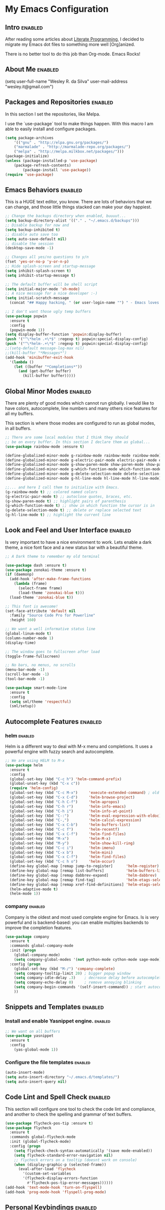 #+TAGS: enabled noexport

* My Emacs Configuration
  
** Intro 							    :enabled:

After reading some articles about [[https://en.wikipedia.org/wiki/Literate_programming][Literate Programming]], 
I decided to migrate my Emacs dot files to something more well [Org]anized.

There is no better tool to do this job than Org-mode. Emacs Rocks!


** About Me							    :enabled:

(setq user-full-name "Wesley R. da Silva"
      user-mail-address "wesley.it@gmail.com")


** Packages and Repositories					    :enabled:

In this section I set the repositories, like Melpa.

I use the `use-package` tool to make things happen. 
With this macro I am able to easily install and configure
packages.

#+begin_src emacs-lisp
(setq package-archives 
	'(("gnu" . "http://elpa.gnu.org/packages/")
	("marmalade" . "http://marmalade-repo.org/packages/")
	("melpa" . "http://melpa.milkbox.net/packages/")))
(package-initialize)
(unless (package-installed-p 'use-package)
	(package-refresh-contents)
        (package-install 'use-package))
(require 'use-package)
#+end_src


** Emacs Behaviors						    :enabled:

This is a HUGE text editor, you know. There are lots of behaviors that we
can change, and those little things stacked can make your day happiest.

#+begin_src emacs-lisp
;; Change the backups directory when enabled, buuuut...
(setq backup-directory-alist '(("." . "~/.emacs.d/backups")))
;; Disable backup for now and
(setq backup-inhibited t)
;; disable auto save too
(setq auto-save-default nil)
;; disable the session
(desktop-save-mode -1)

;; Changes all yes/no questions to y/n
(fset 'yes-or-no-p 'y-or-n-p)
;; Hide splash-screen and startup-message
(setq inhibit-splash-screen t)
(setq inhibit-startup-message t)

;; The default buffer will be shell script
(setq initial-major-mode 'sh-mode)
;; A nice message for a nice developer :-)
(setq initial-scratch-message 
  (concat "## Happy hacking, " (or user-login-name "") " - Emacs loves you! ##\n\n"))

;; I don't want those ugly temp buffers
(use-package popwin
  :ensure t
  :config
  (popwin-mode 1))
(setq display-buffer-function 'popwin:display-buffer)
(push '("^\*helm .+\*$" :regexp t) popwin:special-display-config)
(push '("^\*helm-.+\*$" :regexp t) popwin:special-display-config)
;;(setq-default message-log-max nil)
;;(kill-buffer "*Messages*")
(add-hook 'minibuffer-exit-hook
  '(lambda ()
    (let ((buffer "*Completions*"))
      (and (get-buffer buffer)
        (kill-buffer buffer)))))
#+end_src


** Global Minor Modes						    :enabled:

There are plenty of good modes which cannot run globally.
I would like to have colors, autocomplete, line numbers and many
others nice features for all my buffers.

This section is where those modes are configured to run as global
modes, in all buffers.

#+begin_src emacs-lisp
;; There are some local modules that I think they should
;; be on every buffer. In this section I declare them as global...
(use-package rainbow-mode :ensure t)

(define-globalized-minor-mode g-rainbow-mode rainbow-mode rainbow-mode)
(define-globalized-minor-mode g-electric-pair-mode electric-pair-mode electric-pair-mode)
(define-globalized-minor-mode g-show-paren-mode show-paren-mode show-paren-mode)
(define-globalized-minor-mode g-which-function-mode which-function-mode which-function-mode)
(define-globalized-minor-mode g-delete-selection-mode delete-selection-mode delete-selection-mode)
(define-globalized-minor-mode g-hl-line-mode hl-line-mode hl-line-mode)

;;... and here I call them to initialize with Emacs.
(g-rainbow-mode t) ;; colored named colors
(g-electric-pair-mode t) ;; autoclose quotes, braces, etc.
(g-show-paren-mode t) ;; highlight pairs of parenthesis
(g-which-function-mode t) ;; show in which function the cursor is in
(g-delete-selection-mode t) ;; delete or replace selected text
(g-hl-line-mode t) ;; highlight the current line
#+end_src


** Look and Feel and User Interface 				    :enabled:

Is very important to have a nice environment to work.
Lets enable a dark theme, a nice font face and a new
status bar with a beautiful theme.

#+begin_src emacs-lisp
;; A Dark theme to remember my old terminal

(use-package dash :ensure t)
(use-package zonokai-theme :ensure t)
(if (daemonp)
  (add-hook 'after-make-frame-functions
    (lambda (frame)
      (select-frame frame)
      (load-theme 'zonokai-blue t)))
  (load-theme 'zonokai-blue t))

;; This font is awesome!
(set-face-attribute 'default nil 
  :family "Source Code Pro for Powerline" 
  :height 160)

;; We want a well informative status line
(global-linum-mode t)
(column-number-mode 1)
(display-time)

;; The window goes to fullscreen after load
(toggle-frame-fullscreen)

;; No bars, no menus, no scrolls
(menu-bar-mode -1)
(scroll-bar-mode -1)
(tool-bar-mode -1)

(use-package smart-mode-line
  :ensure t
  :config
  (setq sml/theme 'respectful)
  (sml/setup))
#+end_src


** Autocomplete Features					    :enabled:
   
*** helm							    :enabled:

Helm is a different way to deal with M-x menu and completions.
It uses a powerful engine with fuzzy search and autocomplete.

#+begin_src emacs-lisp
;; We are using HELM to M-x
(use-package helm
  :ensure t
  :config
  (global-set-key (kbd "C-c h") 'helm-command-prefix)
  (global-unset-key (kbd "C-x c"))
  (require 'helm-config)
  (global-set-key (kbd "C-c M-x")     'execute-extended-command) ; old M-x
  (global-set-key (kbd "C-x C-d")     'helm-browse-project)
  (global-set-key (kbd "C-h C-f")     'helm-apropos)
  (global-set-key (kbd "C-h r")       'helm-info-emacs)
  (global-set-key (kbd "C-h i")       'helm-info-at-point)
  (global-set-key (kbd "C-:")         'helm-eval-expression-with-eldoc)
  (global-set-key (kbd "C-,")         'helm-calcul-expression)
  (global-set-key (kbd "C-x C-b")     'helm-buffers-list)
  (global-set-key (kbd "C-c f")       'helm-recentf)
  (global-set-key (kbd "C-x C-f")     'helm-find-files)
  (global-set-key (kbd "M-x")         'helm-M-x)
  (global-set-key (kbd "M-y")         'helm-show-kill-ring)
  (global-set-key (kbd "C-c i")       'helm-imenu)
  (global-set-key (kbd "C-x b")       'helm-mini)
  (global-set-key (kbd "C-x C-f")     'helm-find-files)
  (global-set-key (kbd "C-c h o")     'helm-occur)
  (define-key global-map [remap jump-to-register]      'helm-register)
  (define-key global-map [remap list-buffers]          'helm-buffers-list)
  (define-key global-map [remap dabbrev-expand]        'helm-dabbrev)
  (define-key global-map [remap find-tag]              'helm-etags-select)
  (define-key global-map [remap xref-find-definitions] 'helm-etags-select)
  (helm-adaptive-mode t)
  (helm-mode 1))
#+end_src


*** auto-complete						   :noexport:

Auto-complete is one of the most importants completion engines for Emacs.
It is newer than Company and have some nice features to Python and Ruby.

#+begin_src emacs-lisp
;; Default Autocomplete config
;;(use-package auto-complete
;;:ensure t)
;;(ac-config-default)
;;(ac-config-default)
;;(ac-flyspell-workaround)

;;(global-auto-complete-mode t)
;;(setq ac-auto-show-menu t)
;;(setq ac-dwim t)
;;(setq ac-use-menu-map t)
;;(setq ac-quick-help-delay 1)
;;(setq ac-quick-help-height 60)
;;(setq ac-disable-inline t)
;;(setq ac-show-menu-immediately-on-auto-complete t)
;;(setq ac-auto-start 2)
;;(setq ac-candidate-menu-min 0)

;;(set-default 'ac-sources
;;  '(ac-source-dictionary
;;  ac-source-words-in-buffer
;;  ac-source-words-in-same-mode-buffers
;;  ac-source-semantic
;;  ac-source-yasnippet))

;;(dolist (mode '(magit-log-edit-mode log-edit-mode org-mode text-mode haml-mode python-mode
;;                sass-mode yaml-mode csv-mode espresso-mode haskell-mode dockerfile-mode
;;                html-mode nxml-mode sh-mode smarty-mode clojure-mode ansible-mode
;;                lisp-mode textile-mode markdown-mode tuareg-mode css-mode))
;;  (add-to-list 'ac-modes mode))
#+end_src


*** company							    :enabled:

Company is the oldest and most used complete engine for Emacs.
Is is very powerful and is backend-based: you can enable multiples
backends to improve the completion features.

#+begin_src emacs-lisp
(use-package company
  :ensure t
  :commands global-company-mode
  :init (progn
    (global-company-mode)
    (setq company-global-modes '(not python-mode cython-mode sage-mode)))
  :config (progn
    (global-set-key (kbd "M-/") 'company-complete)
    (setq company-tooltip-limit 20) ; bigger popup window
    (setq company-idle-delay .3)    ; decrease delay before autocompletion popup shows
    (setq company-echo-delay 0)     ; remove annoying blinking
    (setq company-begin-commands '(self-insert-command)) ; start autocompletion only after typing
    ))
#+end_src
    

** Snippets and Templates					    :enabled:

*** Install and enable Yasnippet engine.			    :enabled:

#+begin_src emacs-lisp
;; We want on all buffers
(use-package yasnippet 
  :ensure t
  :config
    (yas-global-mode 1))
#+end_src
   

*** Configure the file templates				    :enabled:

#+BEGIN_SRC emacs-lisp
(auto-insert-mode)
(setq auto-insert-directory "~/.emacs.d/templates/")
(setq auto-insert-query nil)
#+END_SRC


** Code Lint and Spell Check 					    :enabled:

This section will configure one tool to check the code lint and compliance,
and another to check the spelling and grammar of text buffers.

#+begin_src emacs-lisp
(use-package flycheck-pos-tip :ensure t)
(use-package flycheck
  :ensure t
  :commands global-flycheck-mode
  :init (global-flycheck-mode)
  :config (progn
    (setq flycheck-check-syntax-automatically '(save mode-enabled))
    (setq flycheck-standard-error-navigation nil)
    ;; flycheck errors on a tooltip (doesnt work on console)
    (when (display-graphic-p (selected-frame))
      (eval-after-load 'flycheck
        '(custom-set-variables
        '(flycheck-display-errors-function 
          #'flycheck-pos-tip-error-messages))))))
(add-hook 'text-mode-hook 'turn-on-flyspell)
(add-hook 'prog-mode-hook 'flyspell-prog-mode)
#+end_src


** Personal Keybindings						    :enabled:

This section is reserved to configure my custom keyboard shortcuts.

#+begin_src emacs-lisp
;; Edit emacs config
(global-set-key (kbd "s-e") (lambda() 
  (interactive)(find-file "~/.emacs.d/MyConfig.org")))
;; Open my personal org-mode file
(global-set-key (kbd "s-o") (lambda() 
  (interactive)(find-file "~/Documents/Wesley_TODO.org")))
;; Enable the console on ruby
(global-set-key (kbd "s-r") (lambda()(interactive)
  (inf-ruby)
  (shrink-window 16)
  (other-window -1)
  (robe-start)
  (robe-mode)))
(global-set-key (kbd "S-C-<left>") 'shrink-window-horizontally)
(global-set-key (kbd "S-C-<right>") 'enlarge-window-horizontally)
(global-set-key (kbd "S-C-<down>") 'shrink-window)
(global-set-key (kbd "S-C-<up>") 'enlarge-window)
#+end_src



** Development and Languages					    :enabled:

Here most of the magic happens.
There are packages, configurations and adjustments for 
individual languages set here.

*** ruby-mode

#+BEGIN_SRC emacs-lisp
;; First, we need to ensure the ruby-mode is available
(use-package enh-ruby-mode
  :ensure t
  :mode 
    (("Gemfile\\'" . enh-ruby-mode)
    ("Kirkfile\\'" . enh-ruby-mode)
    ("Rakefile\\'" . enh-ruby-mode)
    ("Vagrantfile\\'" . enh-ruby-mode)
    ("\\.builder\\'" . enh-ruby-mode)
    ("\\.gemspec\\'" . enh-ruby-mode)
    ("\\.irbrc\\'" . enh-ruby-mode)
    ("\\.pryrc\\'" . enh-ruby-mode)
    ("\\.rake\\'" . enh-ruby-mode)
    ("\\.rjs\\'" . enh-ruby-mode)
    ("\\.ru\\'" . enh-ruby-mode)
    ("\\.rb\\'" . enh-ruby-mode)
    ("\\.rxml\\'" . enh-ruby-mode)))

;; Now, lets choose what will be loaded on ruby-mode
(add-hook 'enh-ruby-mode-hook (lambda ()
  ;; Installing and loading
  (use-package rvm :ensure t :config (rvm-use-default))
  (use-package inf-ruby :ensure t) 
  (use-package company-inf-ruby :ensure t)
  (use-package ruby-hash-syntax :ensure t)
  (use-package bundler :ensure t)
  (use-package rubocop :ensure t :config (rubocop-mode))
  (use-package robe :ensure t)
))
#+END_SRC
*** org-mode

#+BEGIN_SRC emacs-lisp
(add-hook 'org-mode-hook (lambda () 
  (use-package ox-reveal :ensure t)
  (use-package ox-impress-js :ensure t)
  (use-package org-jekyll :ensure t)
  (use-package org-magit :ensure t)
  (use-package org-present :ensure t)
  (let ((color-theme-is-global nil)))
  (load-theme 'manoj-dark t)
  (add-hook 'completion-at-point-functions 
    'pcomplete-completions-at-point nil t)
))
#+END_SRC
*** dockerfile-mode
 
#+BEGIN_SRC emacs-lisp
(use-package dockerfile-mode :ensure t)
(use-package docker :ensure t)
(add-hook 'dockerfile-mode-hook (lambda ()
  (define-auto-insert "Dockerfile" "Dockerfile")
  (auto-insert)
))
#+END_SRC
*** elixir-mode 

#+BEGIN_SRC emacs-lisp
(use-package elixir-mode :ensure t)
(use-package elixir-mix :ensure t)
(use-package elixir-yasnippets :ensure t)
(use-package alchemist :ensure t)
#+END_SRC
*** yaml-mode

#+BEGIN_SRC emacs-lisp
(use-package yaml-mode :ensure t)
#+END_SRC
*** markdown-mode

#+BEGIN_SRC emacs-lisp
(use-package markdown-mode :ensure t)
#+END_SRC
*** gherkin-mode

#+BEGIN_SRC emacs-lisp
(use-package gherkin-mode :ensure t)
(use-package feature-mode :ensure t
  :mode ("\\.feature$" . feature-mode))
#+END_SRC
*** web-mode

#+BEGIN_SRC emacs-lisp
(use-package web-mode :ensure t)
#+END_SRC
*** ansible
To help writing ansible playbooks, there are some modules like ansible-mode and ansible-doc.
#+BEGIN_SRC emacs-lisp
(add-hook 'ansible-hook (lambda () 
  (use-package ansible :ensure t)  
  (use-package ansible-doc :ensure t)
  (use-package company-ansible :ensure t)
  (add-to-list 'company-backends 'company-ansible)
))
#+END_SRC
*** magit
#+BEGIN_SRC emacs-lisp
(use-package magit 
:ensure t)
#+END_SRC
*** lorem-ipsum
#+BEGIN_SRC emacs-lisp
(use-package lorem-ipsum
:ensure t)
#+END_SRC
*** javascript
json-mode js2-mode js3-mode jquery-doc 
#+BEGIN_SRC emacs-lisp
(use-package json-mode :ensure t)
#+END_SRC
*** jekyll-modes
hyde
#+BEGIN_SRC emacs-lisp
(use-package jekyll-modes 
:ensure t)
#+END_SRC
*** haml-mode
#+BEGIN_SRC emacs-lisp
(use-package haml-mode 
:ensure t)
#+END_SRC
*** eruby-mode
#+BEGIN_SRC emacs-lisp
;;(use-package eruby-mode
;;:ensure t)
#+END_SRC
*** erlang
#+BEGIN_SRC emacs-lisp
(use-package erlang
:ensure t)
#+END_SRC
*** csv-mode
csv-nav
#+BEGIN_SRC emacs-lisp
(use-package csv-mode
:ensure t)
(use-package csv-nav 
:ensure t)
#+END_SRC
*** puppet-mode 
puppetfile-mode 
#+BEGIN_SRC emacs-lisp
(use-package puppet-mode 
:ensure t)
(use-package puppetfile-mode
:ensure t)
#+END_SRC
